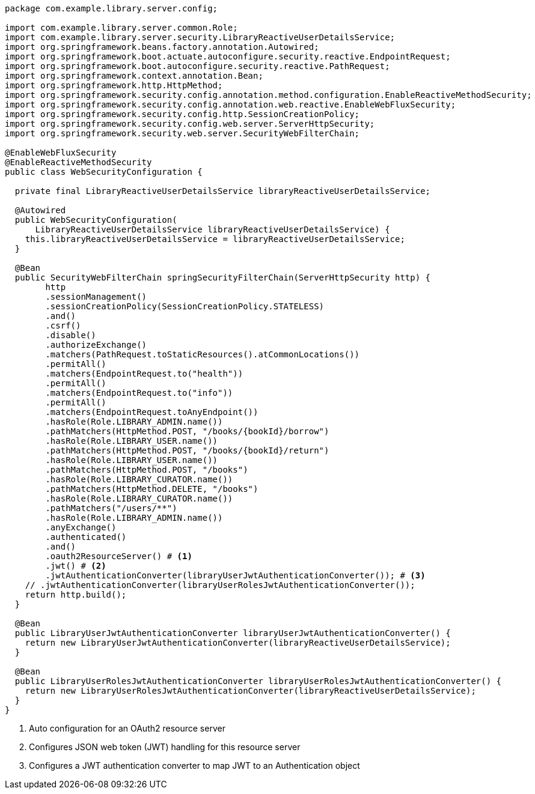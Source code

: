 [source,options="nowrap"]
----
package com.example.library.server.config;

import com.example.library.server.common.Role;
import com.example.library.server.security.LibraryReactiveUserDetailsService;
import org.springframework.beans.factory.annotation.Autowired;
import org.springframework.boot.actuate.autoconfigure.security.reactive.EndpointRequest;
import org.springframework.boot.autoconfigure.security.reactive.PathRequest;
import org.springframework.context.annotation.Bean;
import org.springframework.http.HttpMethod;
import org.springframework.security.config.annotation.method.configuration.EnableReactiveMethodSecurity;
import org.springframework.security.config.annotation.web.reactive.EnableWebFluxSecurity;
import org.springframework.security.config.http.SessionCreationPolicy;
import org.springframework.security.config.web.server.ServerHttpSecurity;
import org.springframework.security.web.server.SecurityWebFilterChain;

@EnableWebFluxSecurity
@EnableReactiveMethodSecurity
public class WebSecurityConfiguration {

  private final LibraryReactiveUserDetailsService libraryReactiveUserDetailsService;

  @Autowired
  public WebSecurityConfiguration(
      LibraryReactiveUserDetailsService libraryReactiveUserDetailsService) {
    this.libraryReactiveUserDetailsService = libraryReactiveUserDetailsService;
  }

  @Bean
  public SecurityWebFilterChain springSecurityFilterChain(ServerHttpSecurity http) {
        http
        .sessionManagement()
        .sessionCreationPolicy(SessionCreationPolicy.STATELESS)
        .and()
        .csrf()
        .disable()
        .authorizeExchange()
        .matchers(PathRequest.toStaticResources().atCommonLocations())
        .permitAll()
        .matchers(EndpointRequest.to("health"))
        .permitAll()
        .matchers(EndpointRequest.to("info"))
        .permitAll()
        .matchers(EndpointRequest.toAnyEndpoint())
        .hasRole(Role.LIBRARY_ADMIN.name())
        .pathMatchers(HttpMethod.POST, "/books/{bookId}/borrow")
        .hasRole(Role.LIBRARY_USER.name())
        .pathMatchers(HttpMethod.POST, "/books/{bookId}/return")
        .hasRole(Role.LIBRARY_USER.name())
        .pathMatchers(HttpMethod.POST, "/books")
        .hasRole(Role.LIBRARY_CURATOR.name())
        .pathMatchers(HttpMethod.DELETE, "/books")
        .hasRole(Role.LIBRARY_CURATOR.name())
        .pathMatchers("/users/**")
        .hasRole(Role.LIBRARY_ADMIN.name())
        .anyExchange()
        .authenticated()
        .and()
        .oauth2ResourceServer() # <1>
        .jwt() # <2>
        .jwtAuthenticationConverter(libraryUserJwtAuthenticationConverter()); # <3>
    // .jwtAuthenticationConverter(libraryUserRolesJwtAuthenticationConverter());
    return http.build();
  }

  @Bean
  public LibraryUserJwtAuthenticationConverter libraryUserJwtAuthenticationConverter() {
    return new LibraryUserJwtAuthenticationConverter(libraryReactiveUserDetailsService);
  }

  @Bean
  public LibraryUserRolesJwtAuthenticationConverter libraryUserRolesJwtAuthenticationConverter() {
    return new LibraryUserRolesJwtAuthenticationConverter(libraryReactiveUserDetailsService);
  }
}
----
<1> Auto configuration for an OAuth2 resource server
<2> Configures JSON web token (JWT) handling for this resource server
<3> Configures a JWT authentication converter to map JWT to an Authentication object

